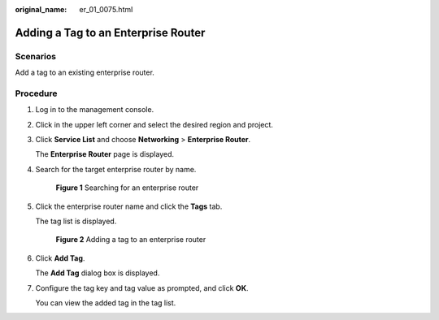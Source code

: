 :original_name: er_01_0075.html

.. _er_01_0075:

Adding a Tag to an Enterprise Router
====================================

Scenarios
---------

Add a tag to an existing enterprise router.

Procedure
---------

#. Log in to the management console.

#. Click |image1| in the upper left corner and select the desired region and project.

#. Click **Service List** and choose **Networking** > **Enterprise Router**.

   The **Enterprise Router** page is displayed.

#. Search for the target enterprise router by name.


   .. figure:: /_static/images/en-us_image_0000001674900098.png
      :alt: **Figure 1** Searching for an enterprise router

      **Figure 1** Searching for an enterprise router

#. Click the enterprise router name and click the **Tags** tab.

   The tag list is displayed.


   .. figure:: /_static/images/en-us_image_0000001678022214.png
      :alt: **Figure 2** Adding a tag to an enterprise router

      **Figure 2** Adding a tag to an enterprise router

#. Click **Add Tag**.

   The **Add Tag** dialog box is displayed.

#. Configure the tag key and tag value as prompted, and click **OK**.

   You can view the added tag in the tag list.

.. |image1| image:: /_static/images/en-us_image_0000001190483836.png
